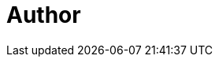 = Author
:page-author_name: Bruno Verachten
:page-twitter: poddingue
:page-github: gounthar
:page-irc: poddingue
:page-description: Bruno is a father of two, husband of one, geek in denial, beekeeper, <a href="https://permies.com/">permie</a> and a Developer Relations for the Jenkins project. He's been tinkering with continuous integration and continuous deployment since 2013, with various products/tools/platforms (Gitlab CI, Circle CI, Travis CI, Shippable, Github Actions, ...), mostly for mobile and embedded development. He's passionate about embedded platforms, the ARM&RISC-V ecosystems, and Edge Computing. His main goal is to add FOSS projects and platforms to the ARM&RISC-V architectures, so that they become as <a href="https://twitter.com/jonmasters/status/1523041597683683328">boring</a> as X86_64. He is also the creator of <a href="https://minijen.rocks/">miniJen</a>, the smallest multi-cpu architectures Jenkins instance known to mankind.
:page-authoravatar: ../../images/images/avatars/gounthar.png
